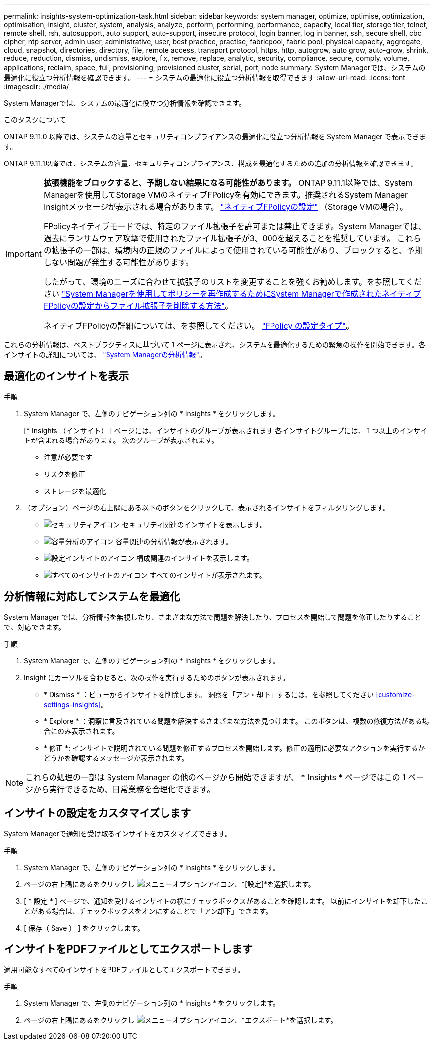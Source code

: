 ---
permalink: insights-system-optimization-task.html 
sidebar: sidebar 
keywords: system manager, optimize, optimise, optimization, optimisation, insight, cluster, system, analysis, analyze, perform, performing, performance, capacity, local tier, storage tier, telnet, remote shell, rsh, autosupport, auto support, auto-support, insecure protocol, login banner, log in banner, ssh, secure shell, cbc cipher, ntp server, admin user, administrative, user, best practice, practise, fabricpool, fabric pool, physical capacity, aggregate, cloud, snapshot, directories, directory, file, remote access, transport protocol, https, http, autogrow, auto grow, auto-grow, shrink, reduce, reduction, dismiss, undismiss, explore, fix, remove, replace, analytic, security, compliance, secure, comply, volume, applications, reclaim, space, full, provisioning, provisioned cluster, serial, port, node 
summary: System Managerでは、システムの最適化に役立つ分析情報を確認できます。 
---
= システムの最適化に役立つ分析情報を取得できます
:allow-uri-read: 
:icons: font
:imagesdir: ./media/


[role="lead"]
System Managerでは、システムの最適化に役立つ分析情報を確認できます。

.このタスクについて
ONTAP 9.11.0 以降では、システムの容量とセキュリティコンプライアンスの最適化に役立つ分析情報を System Manager で表示できます。

ONTAP 9.11.1以降では、システムの容量、セキュリティコンプライアンス、構成を最適化するための追加の分析情報を確認できます。

[IMPORTANT]
====
*拡張機能をブロックすると、予期しない結果になる可能性があります。* ONTAP 9.11.1以降では、System Managerを使用してStorage VMのネイティブFPolicyを有効にできます。推奨されるSystem Manager Insightメッセージが表示される場合があります。 link:insights-configure-native-fpolicy-task.html["ネイティブFPolicyの設定"] （Storage VMの場合）。

FPolicyネイティブモードでは、特定のファイル拡張子を許可または禁止できます。System Managerでは、過去にランサムウェア攻撃で使用されたファイル拡張子が3、000を超えることを推奨しています。  これらの拡張子の一部は、環境内の正規のファイルによって使用されている可能性があり、ブロックすると、予期しない問題が発生する可能性があります。

したがって、環境のニーズに合わせて拡張子のリストを変更することを強くお勧めします。を参照してください https://kb.netapp.com/onprem/ontap/da/NAS/How_to_remove_a_file_extension_from_a_native_FPolicy_configuration_created_by_System_Manager_using_System_Manager_to_recreate_the_policy["System Managerを使用してポリシーを再作成するためにSystem Managerで作成されたネイティブFPolicyの設定からファイル拡張子を削除する方法"^]。

ネイティブFPolicyの詳細については、を参照してください。 https://docs.netapp.com/us-en/ontap/nas-audit/fpolicy-config-types-concept.html["FPolicy の設定タイプ"]。

====
これらの分析情報は、ベストプラクティスに基づいて 1 ページに表示され、システムを最適化するための緊急の操作を開始できます。各インサイトの詳細については、 link:./concepts/insights-system-optimization-concept.html["System Managerの分析情報"]。



== 最適化のインサイトを表示

.手順
. System Manager で、左側のナビゲーション列の * Insights * をクリックします。
+
[* Insights （インサイト） ] ページには、インサイトのグループが表示されます  各インサイトグループには、 1 つ以上のインサイトが含まれる場合があります。  次のグループが表示されます。

+
** 注意が必要です
** リスクを修正
** ストレージを最適化


. （オプション）ページの右上隅にある以下のボタンをクリックして、表示されるインサイトをフィルタリングします。
+
** image:icon-security-filter.gif["セキュリティアイコン"] セキュリティ関連のインサイトを表示します。
** image:icon-capacity-filter.gif["容量分析のアイコン"] 容量関連の分析情報が表示されます。
** image:icon-config-filter.gif["設定インサイトのアイコン"] 構成関連のインサイトを表示します。
** image:icon-all-filter.png["すべてのインサイトのアイコン"] すべてのインサイトが表示されます。






== 分析情報に対応してシステムを最適化

System Manager では、分析情報を無視したり、さまざまな方法で問題を解決したり、プロセスを開始して問題を修正したりすることで、対応できます。

.手順
. System Manager で、左側のナビゲーション列の * Insights * をクリックします。
. Insight にカーソルを合わせると、次の操作を実行するためのボタンが表示されます。
+
** * Dismiss * ：ビューからインサイトを削除します。  洞察を「アン・却下」するには、を参照してください <<customize-settings-insights>>。
** * Explore * ：洞察に言及されている問題を解決するさまざまな方法を見つけます。  このボタンは、複数の修復方法がある場合にのみ表示されます。
** * 修正 *: インサイトで説明されている問題を修正するプロセスを開始します。修正の適用に必要なアクションを実行するかどうかを確認するメッセージが表示されます。





NOTE: これらの処理の一部は System Manager の他のページから開始できますが、 * Insights * ページではこの 1 ページから実行できるため、日常業務を合理化できます。



== インサイトの設定をカスタマイズします

System Managerで通知を受け取るインサイトをカスタマイズできます。

.手順
. System Manager で、左側のナビゲーション列の * Insights * をクリックします。
. ページの右上隅にあるをクリックし image:icon_kabob.gif["メニューオプションアイコン"]、*[設定]*を選択します。
. [ * 設定 * ] ページで、通知を受けるインサイトの横にチェックボックスがあることを確認します。  以前にインサイトを却下したことがある場合は、チェックボックスをオンにすることで「アン却下」できます。
. [ 保存（ Save ） ] をクリックします。




== インサイトをPDFファイルとしてエクスポートします

適用可能なすべてのインサイトをPDFファイルとしてエクスポートできます。

.手順
. System Manager で、左側のナビゲーション列の * Insights * をクリックします。
. ページの右上隅にあるをクリックし image:icon_kabob.gif["メニューオプションアイコン"]、*エクスポート*を選択します。


